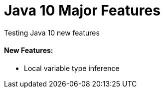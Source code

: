 = Java 10 Major Features

Testing Java 10 new features

==== New Features:
- Local variable type inference